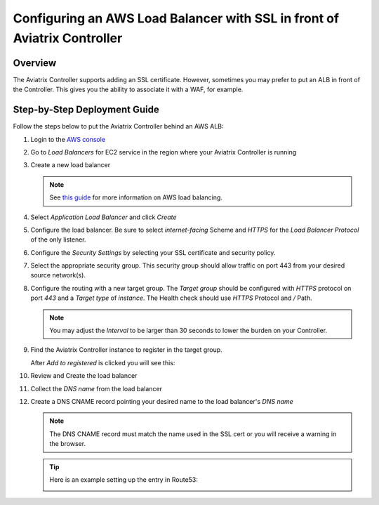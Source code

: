 .. meta::
    :description: Aviatrix Controller with SSL using an ALB
    :keywords: Aviatrix, AWS, ALB, SSL, load balancer


==========================================================================
Configuring an AWS Load Balancer with SSL in front of Aviatrix Controller
==========================================================================

Overview
--------

The Aviatrix Controller supports adding an SSL certificate. However, sometimes you may prefer to put an ALB in front of the Controller.  This gives you the ability to associate it with a WAF, for example.

|imageArchitecture|

Step-by-Step Deployment Guide
-----------------------------

Follow the steps below to put the Aviatrix Controller behind an AWS ALB:

#. Login to the `AWS console <https://console.aws.amazon.com/>`__
#. Go to `Load Balancers` for EC2 service in the region where your Aviatrix Controller is running
#. Create a new load balancer

   .. note::
      See `this guide <https://docs.aws.amazon.com/elasticloadbalancing/latest/userguide/load-balancer-getting-started.html>`__ for more information on AWS load balancing.

#. Select `Application Load Balancer` and click `Create`
#. Configure the load balancer.  Be sure to select `internet-facing` Scheme and `HTTPS` for the `Load Balancer Protocol` of the only listener.

   |imageConfigureStep1|

#. Configure the `Security Settings` by selecting your SSL certificate and security policy.

   |imageConfigureStep2|

#. Select the appropriate security group.  This security group should allow traffic on port 443 from your desired source network(s).

#. Configure the routing with a new target group.  The `Target group` should be configured with `HTTPS` protocol on port `443` and a `Target type` of `instance`.  The Health check should use `HTTPS` Protocol and `/` Path.

   |imageConfigureRouting|

   .. note::
      You may adjust the `Interval` to be larger than 30 seconds to lower the burden on your Controller.

#. Find the Aviatrix Controller instance to register in the target group.

   |imageConfigureRegisterTarget1|

   After `Add to registered` is clicked you will see this:

   |imageConfigureRegisterTarget2|

#. Review and Create the load balancer

   |imageConfigureReview|

#. Collect the `DNS name` from the load balancer

   |imageLBDNSName|

#. Create a DNS CNAME record pointing your desired name to the load balancer's `DNS name`

   .. note::

      The DNS CNAME record must match the name used in the SSL cert or you will receive a warning in the browser.

   .. tip::

      Here is an example setting up the entry in Route53:

      |imageRoute53Example|

   
.. |imageConfigureStep1| image:: controller_ssl_elb_media/configure_lb_step1.png
   :scale: 75%

.. |imageConfigureStep2| image:: controller_ssl_elb_media/configure_lb_security.png
   :scale: 75%

.. |imageConfigureRouting| image:: controller_ssl_elb_media/configure_lb_routing.png
   :scale: 75%

.. |imageConfigureRegisterTarget1| image:: controller_ssl_elb_media/configure_lb_add_controller_to_target.png
   :scale: 75%

.. |imageConfigureRegisterTarget2| image:: controller_ssl_elb_media/configure_lb_controller_register.png
   :scale: 75%

.. |imageConfigureReview| image:: controller_ssl_elb_media/configure_lb_review.png
   :scale: 50%

.. |imageLBDNSName| image:: controller_ssl_elb_media/lb_get_dns.png
   :scale: 75%

.. |imageBrowser| image:: controller_ssl_elb_media/browser.png
   :scale: 50%

.. |imageRoute53Example| image:: controller_ssl_elb_media/route53entry.png
   :scale: 75%

.. |imageArchitecture| image:: controller_ssl_elb_media/highlevel.png
   :scale: 50%
